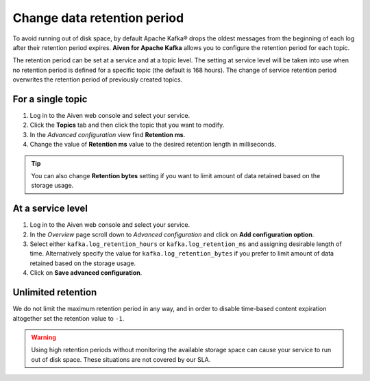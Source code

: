 Change data retention period
==============================

To avoid running out of disk space, by default Apache Kafka® drops the oldest messages from the beginning of each log after their retention period expires. **Aiven for Apache Kafka** allows you to configure the retention period for each topic.

The retention period can be set at a service and at a topic level. The setting at service level will be taken into use when no retention period is defined for a specific topic (the default is 168 hours). The change of service retention period overwrites the retention period of previously created topics.

For a single topic
~~~~~~~~~~~~~~~~~~~~~

#. Log in to the Aiven web console and select your service.

#. Click the **Topics** tab and then click the topic that you want to modify.

#. In the *Advanced configuration* view find **Retention ms**.

#. Change the value of **Retention ms** value to the desired retention length in milliseconds.

.. Tip::

    You can also change **Retention bytes** setting if you want to limit amount of data retained based on the storage usage.


At a service level
~~~~~~~~~~~~~~~~~~~

#. Log in to the Aiven web console and select your service.

#. In the *Overview* page scroll down to *Advanced configuration* and click on **Add configuration option**.

#. Select either ``kafka.log_retention_hours`` or ``kafka.log_retention_ms`` and assigning desirable length of time. Alternatively specify the value for ``kafka.log_retention_bytes`` if you prefer to limit amount of data retained based on the storage usage.

#. Click on **Save advanced configuration**.

Unlimited retention
~~~~~~~~~~~~~~~~~~~~~

We do not limit the maximum retention period in any way, and in order to disable time-based content expiration altogether set the retention value to ``-1``.

.. Warning:: 

    Using high retention periods without monitoring the available storage space can cause your service to run out of disk space. These situations are not covered by our SLA.



